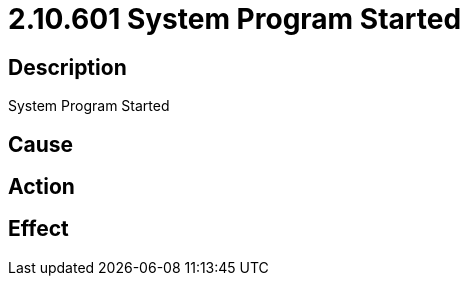 = 2.10.601 System Program Started
:imagesdir: img

== Description
System Program Started

== Cause
 

== Action
 

== Effect
 

